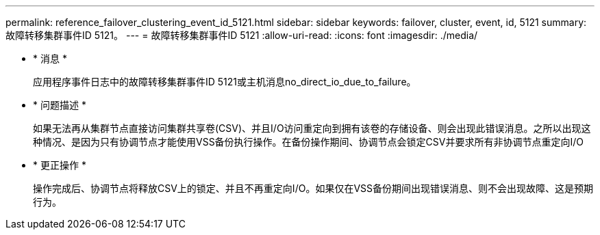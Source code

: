 ---
permalink: reference_failover_clustering_event_id_5121.html 
sidebar: sidebar 
keywords: failover, cluster, event, id, 5121 
summary: 故障转移集群事件ID 5121。 
---
= 故障转移集群事件ID 5121
:allow-uri-read: 
:icons: font
:imagesdir: ./media/


* * 消息 *
+
应用程序事件日志中的故障转移集群事件ID 5121或主机消息no_direct_io_due_to_failure。

* * 问题描述 *
+
如果无法再从集群节点直接访问集群共享卷(CSV)、并且I/O访问重定向到拥有该卷的存储设备、则会出现此错误消息。之所以出现这种情况、是因为只有协调节点才能使用VSS备份执行操作。在备份操作期间、协调节点会锁定CSV并要求所有非协调节点重定向I/O

* * 更正操作 *
+
操作完成后、协调节点将释放CSV上的锁定、并且不再重定向I/O。如果仅在VSS备份期间出现错误消息、则不会出现故障、这是预期行为。


